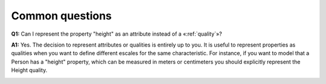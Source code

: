 Common questions
----------------

.. _quality-faq-q1:
**Q1:** Can I represent the property "height" as an attribute instead of a «:ref:`quality`»?

.. _quality-faq-a1:
**A1:** Yes. The decision to represent attributes or qualities is entirely up to you. It is useful to represent properties as qualities when you want to define different escales for the same characteristic. For instance, if you want to model that a Person has a "height" property, which can be measured in meters or centimeters you should explicitly represent the Height quality.

.. container:: figure

   |Quality application 4|

.. |Quality application 4| image:: _images/ontouml_quality-application-4.png

